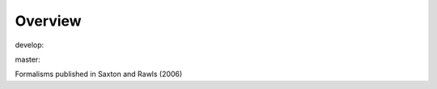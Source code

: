 Overview
========

.. {# pkglts, glabpkg

.. image:: https://b326.gitlab.io/saxton2006/_images/badge_doc.svg
    :alt: Documentation status
    :target: https://b326.gitlab.io/saxton2006/

.. image:: https://b326.gitlab.io/saxton2006/_images/badge_pkging_pip.svg
    :alt: PyPI version
    :target: https://pypi.org/project/saxton2006/1.0.1/

.. image:: https://b326.gitlab.io/saxton2006/_images/badge_pkging_conda.svg
    :alt: Conda version
    :target: https://anaconda.org/revesansparole/saxton2006

.. image:: https://badge.fury.io/py/saxton2006.svg
    :alt: PyPI version
    :target: https://badge.fury.io/py/saxton2006


develop: |dvlp_build|_ |dvlp_coverage|_

.. |dvlp_build| image:: https://gitlab.com/b326/saxton2006/badges/develop/pipeline.svg
.. _dvlp_build: https://gitlab.com/b326/saxton2006/commits/develop

.. |dvlp_coverage| image:: https://gitlab.com/b326/saxton2006/badges/develop/coverage.svg
.. _dvlp_coverage: https://gitlab.com/b326/saxton2006/commits/develop


master: |master_build|_ |master_coverage|_

.. |master_build| image:: https://gitlab.com/b326/saxton2006/badges/master/pipeline.svg
.. _master_build: https://gitlab.com/b326/saxton2006/commits/master

.. |master_coverage| image:: https://gitlab.com/b326/saxton2006/badges/master/coverage.svg
.. _master_coverage: https://gitlab.com/b326/saxton2006/commits/master

.. #}

Formalisms published in Saxton and Rawls (2006)

